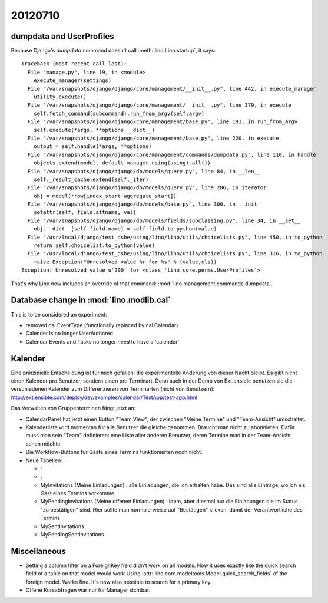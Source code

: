 20120710
========

dumpdata and UserProfiles
-------------------------

Because Django's `dumpdata` command doesn't call :meth:`lino.Lino.startup`, it says::

  Traceback (most recent call last):
    File "manage.py", line 19, in <module>
      execute_manager(settings)
    File "/var/snapshots/django/django/core/management/__init__.py", line 442, in execute_manager
      utility.execute()
    File "/var/snapshots/django/django/core/management/__init__.py", line 379, in execute
      self.fetch_command(subcommand).run_from_argv(self.argv)
    File "/var/snapshots/django/django/core/management/base.py", line 191, in run_from_argv
      self.execute(*args, **options.__dict__)
    File "/var/snapshots/django/django/core/management/base.py", line 220, in execute
      output = self.handle(*args, **options)
    File "/var/snapshots/django/django/core/management/commands/dumpdata.py", line 110, in handle
      objects.extend(model._default_manager.using(using).all())
    File "/var/snapshots/django/django/db/models/query.py", line 84, in __len__
      self._result_cache.extend(self._iter)
    File "/var/snapshots/django/django/db/models/query.py", line 286, in iterator
      obj = model(*row[index_start:aggregate_start])
    File "/var/snapshots/django/django/db/models/base.py", line 300, in __init__
      setattr(self, field.attname, val)
    File "/var/snapshots/django/django/db/models/fields/subclassing.py", line 34, in __set__
      obj.__dict__[self.field.name] = self.field.to_python(value)
    File "/usr/local/django/test_dsbe/using/lino/lino/utils/choicelists.py", line 450, in to_python
      return self.choicelist.to_python(value)
    File "/usr/local/django/test_dsbe/using/lino/lino/utils/choicelists.py", line 316, in to_python
      raise Exception("Unresolved value %r for %s" % (value,cls))
  Exception: Unresolved value u'200' for <class 'lino.core.perms.UserProfiles'>
  
That's why Lino now includes an override of that 
command: :mod:`lino.management.commands.dumpdata`.

Database change in :mod:`lino.modlib.cal`
-----------------------------------------

This is to be considered an experiment: 

- removed cal.EventType (functionally replaced by cal.Calendar)
- Calender is no longer UserAuthored
- Calendar Events and Tasks no longer *need* to have a 'calender'


Kalender
--------
 
Eine prinzipielle Entscheidung ist für mich gefallen: 
die experimentelle Änderung von dieser Nacht bleibt. 
Es gibt nicht einen Kalender pro Benutzer, sondern einen pro Terminart. 
Denn auch in der Demo von Ext.ensible benutzen sie 
die verschiedenen Kalender zum Differenzieren von Terminarten 
(nicht von Benutzern):
http://ext.ensible.com/deploy/dev/examples/calendar/TestApp/test-app.html

Das Verwalten von Gruppenterminen fängt jetzt an: 

- CalendarPanel hat jetzt einen Button "Team View", der 
  zwischen "Meine Termine" und "Team-Ansicht" umschaltet.

- Kalenderliste wird momentan für alle Benutzer die gleiche genommen. 
  Braucht man nicht zu abonnieren.
  Dafür muss man sein "Team" definieren: eine Liste aller anderen 
  Benutzer,  deren Termine man in der Team-Ansicht sehen möchte.

- Die Workflow-Buttons für Gäste eines Termins funktionierten noch nicht.

- Neue Tabellen:

  - : 
  -  : 
  
  - MyInvitations (Meine Einladungen) : alle Einladungen, die ich erhalten habe.
    Das sind alle Einträge, wo ich als Gast eines Termins vorkomme.
    
  - MyPendingInvitations (Meine offenen Einladungen) : idem, aber diesmal 
    nur die Einladungen die im Status "zu bestätigen" sind. 
    Hier sollte man normalerweise auf "Bestätigen" klicken, damit der 
    Verantwortliche des Termins
  
  - MySentInvitations
  
    
  - MyPendingSentInvitations
  
  

Miscellaneous
-------------

- Setting a column filter on a ForeignKey field didn't work on 
  all models. Now it uses exactly like the quick search field of a table on that model would work
  Using :attr:`lino.core.modeltools.Model.quick_search_fields`
  of the foreign model. Works fine. It's now also possible to search for a primary key.
  
- Offene Kursabfragen war nur für Manager sichtbar. 
  